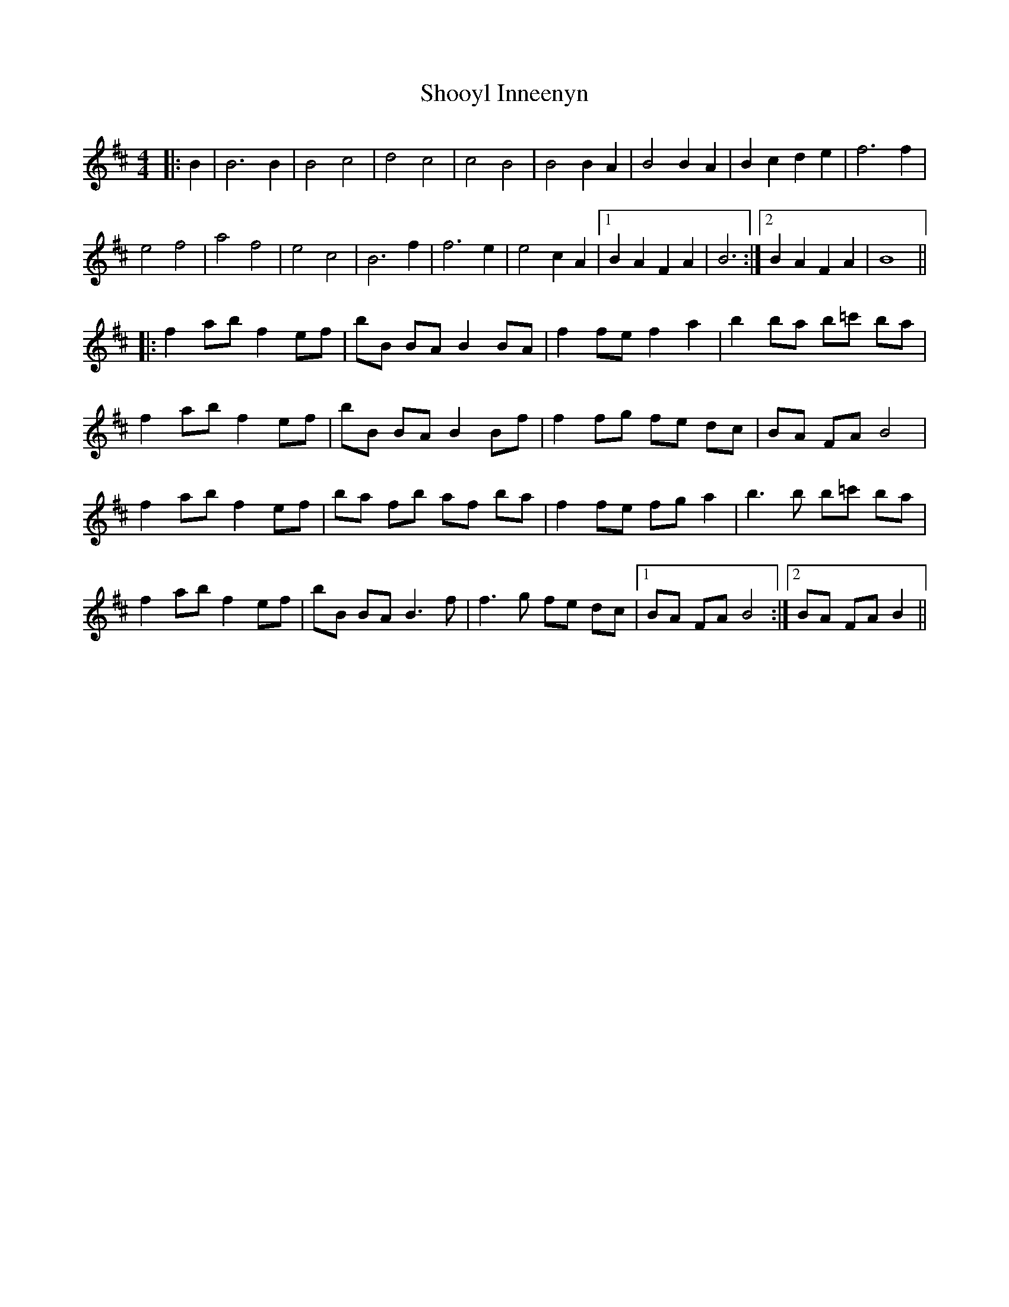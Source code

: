 X: 36921
T: Shooyl Inneenyn
R: reel
M: 4/4
K: Bminor
|:B2|B6 B2|B4 c4|d4 c4|c4 B4|B4 B2 A2|B4 B2 A2|B2 c2 d2 e2|f6 f2|
e4 f4|a4 f4|e4 c4|B6 f2|f6 e2|e4 c2 A2|1 B2 A2 F2 A2|B6:|2 B2 A2 F2 A2|B8||
|:f2 ab f2 ef|bB BA B2 BA|f2 fe f2 a2|b2 ba b=c' ba|
f2 ab f2 ef|bB BA B2 Bf|f2 fg fe dc|BA FA B4|
f2 ab f2 ef|ba fb af ba|f2 fe fg a2|b3b b=c' ba|
f2 ab f2 ef|bB BA B3f|f3g fe dc|1 BA FA B4:|2 BA FA B2||

